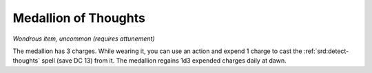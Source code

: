 
.. _srd:medallion-of-thoughts:

Medallion of Thoughts
------------------------------------------------------


*Wondrous item, uncommon (requires attunement)*

The medallion has 3
charges. While wearing it, you can use an action and expend 1 charge
to cast the :ref:`srd:detect-thoughts` spell (save DC 13) from it. The
medallion regains 1d3 expended charges daily at dawn.
